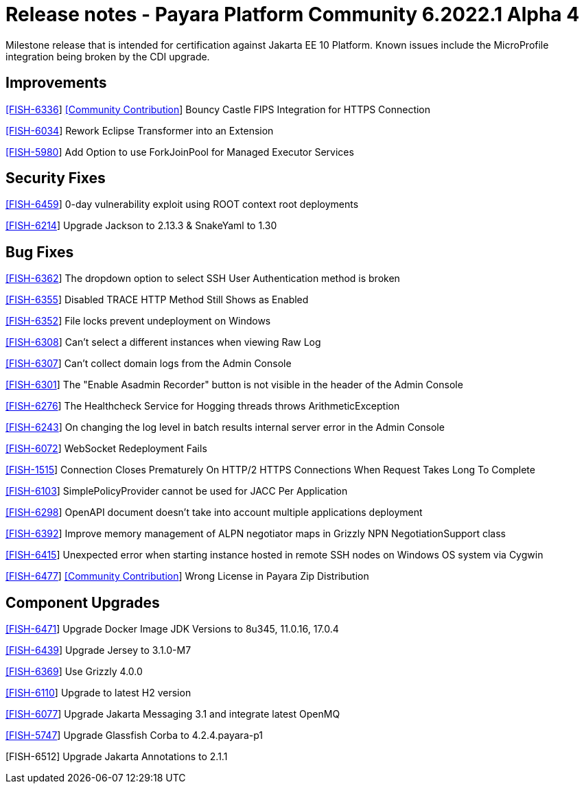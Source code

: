 = Release notes - Payara Platform Community 6.2022.1 Alpha 4

Milestone release that is intended for certification against Jakarta EE 10 Platform.
Known issues include the MicroProfile integration being broken by the CDI upgrade.

== Improvements

https://github.com/payara/Payara/pull/5873[[FISH-6336]] https://github.com/Tenariel[[Community Contribution]] Bouncy Castle FIPS Integration for HTTPS Connection

https://github.com/payara/Payara/pull/5790[[FISH-6034]] Rework Eclipse Transformer into an Extension

https://github.com/payara/Payara/pull/5833[[FISH-5980]] Add Option to use ForkJoinPool for Managed Executor Services

== Security Fixes

https://github.com/payara/Payara/pull/5893[[FISH-6459]] 0-day vulnerability exploit using ROOT context root deployments

https://github.com/payara/Payara/pull/5879[[FISH-6214]] Upgrade Jackson to 2.13.3 & SnakeYaml to 1.30

== Bug Fixes

https://github.com/payara/Payara/pull/5824[[FISH-6362]] The dropdown option to select SSH User Authentication method is broken

https://github.com/payara/Payara/pull/5830[[FISH-6355]] Disabled TRACE HTTP Method Still Shows as Enabled

https://github.com/payara/Payara/pull/5832[[FISH-6352]] File locks prevent undeployment on Windows

https://github.com/payara/Payara/pull/5806[[FISH-6308]] Can't select a different instances when viewing Raw Log

https://github.com/payara/Payara/pull/5802[[FISH-6307]] Can't collect domain logs from the Admin Console

https://github.com/payara/Payara/pull/5793[[FISH-6301]] The "Enable Asadmin Recorder" button is not visible in the header of the Admin Console

https://github.com/payara/Payara/pull/5864[[FISH-6276]] The Healthcheck Service for Hogging threads throws ArithmeticException

https://github.com/payara/Payara/pull/5823[[FISH-6243]] On changing the log level in batch results internal server error in the Admin Console

https://github.com/payara/Payara/pull/5866[[FISH-6072]] WebSocket Redeployment Fails

https://github.com/payara/Payara/pull/5847[[FISH-1515]] Connection Closes Prematurely On HTTP/2 HTTPS Connections When Request Takes Long To Complete

https://github.com/payara/Payara/pull/5880[[FISH-6103]] SimplePolicyProvider cannot be used for JACC Per Application

https://github.com/payara/Payara/pull/5874[[FISH-6298]] OpenAPI document doesn't take into account multiple applications deployment

https://github.com/payara/Payara/pull/5845[[FISH-6392]] Improve memory management of ALPN negotiator maps in Grizzly NPN NegotiationSupport class

https://github.com/payara/Payara/pull/5900[[FISH-6415]] Unexpected error when starting instance hosted in remote SSH nodes on Windows OS system via Cygwin

https://github.com/payara/Payara/pull/5910[[FISH-6477]] https://github.com/breakponchito[[Community Contribution]] Wrong License in Payara Zip Distribution

== Component Upgrades

https://github.com/payara/Payara/pull/5890[[FISH-6471]] Upgrade Docker Image JDK Versions to 8u345, 11.0.16, 17.0.4

https://github.com/payara/Payara/pull/5860[[FISH-6439]] Upgrade Jersey to 3.1.0-M7

https://github.com/payara/Payara/pull/5834[[FISH-6369]] Use Grizzly 4.0.0

https://github.com/payara/Payara/pull/5773[[FISH-6110]] Upgrade to latest H2 version

https://github.com/payara/Payara/pull/5877[[FISH-6077]] Upgrade Jakarta Messaging 3.1 and integrate latest OpenMQ

https://github.com/payara/Payara/pull/5840[[FISH-5747]] Upgrade Glassfish Corba to 4.2.4.payara-p1

[FISH-6512] Upgrade Jakarta Annotations to 2.1.1